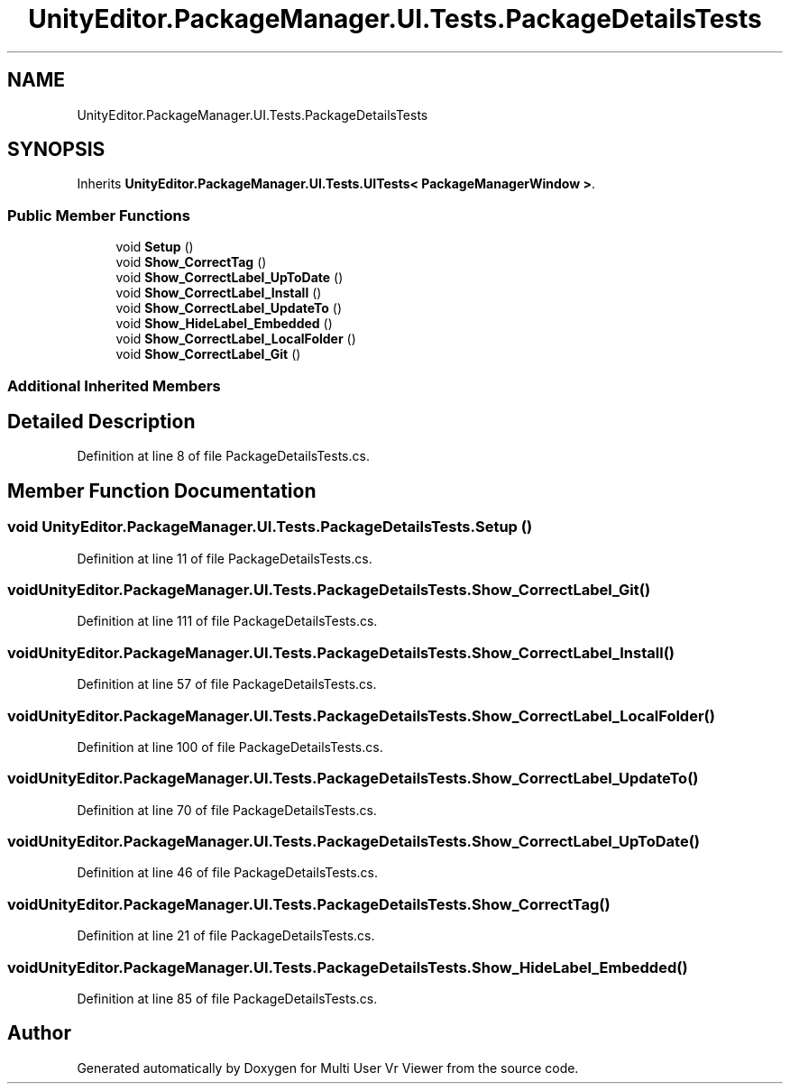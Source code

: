 .TH "UnityEditor.PackageManager.UI.Tests.PackageDetailsTests" 3 "Sat Jul 20 2019" "Version https://github.com/Saurabhbagh/Multi-User-VR-Viewer--10th-July/" "Multi User Vr Viewer" \" -*- nroff -*-
.ad l
.nh
.SH NAME
UnityEditor.PackageManager.UI.Tests.PackageDetailsTests
.SH SYNOPSIS
.br
.PP
.PP
Inherits \fBUnityEditor\&.PackageManager\&.UI\&.Tests\&.UITests< PackageManagerWindow >\fP\&.
.SS "Public Member Functions"

.in +1c
.ti -1c
.RI "void \fBSetup\fP ()"
.br
.ti -1c
.RI "void \fBShow_CorrectTag\fP ()"
.br
.ti -1c
.RI "void \fBShow_CorrectLabel_UpToDate\fP ()"
.br
.ti -1c
.RI "void \fBShow_CorrectLabel_Install\fP ()"
.br
.ti -1c
.RI "void \fBShow_CorrectLabel_UpdateTo\fP ()"
.br
.ti -1c
.RI "void \fBShow_HideLabel_Embedded\fP ()"
.br
.ti -1c
.RI "void \fBShow_CorrectLabel_LocalFolder\fP ()"
.br
.ti -1c
.RI "void \fBShow_CorrectLabel_Git\fP ()"
.br
.in -1c
.SS "Additional Inherited Members"
.SH "Detailed Description"
.PP 
Definition at line 8 of file PackageDetailsTests\&.cs\&.
.SH "Member Function Documentation"
.PP 
.SS "void UnityEditor\&.PackageManager\&.UI\&.Tests\&.PackageDetailsTests\&.Setup ()"

.PP
Definition at line 11 of file PackageDetailsTests\&.cs\&.
.SS "void UnityEditor\&.PackageManager\&.UI\&.Tests\&.PackageDetailsTests\&.Show_CorrectLabel_Git ()"

.PP
Definition at line 111 of file PackageDetailsTests\&.cs\&.
.SS "void UnityEditor\&.PackageManager\&.UI\&.Tests\&.PackageDetailsTests\&.Show_CorrectLabel_Install ()"

.PP
Definition at line 57 of file PackageDetailsTests\&.cs\&.
.SS "void UnityEditor\&.PackageManager\&.UI\&.Tests\&.PackageDetailsTests\&.Show_CorrectLabel_LocalFolder ()"

.PP
Definition at line 100 of file PackageDetailsTests\&.cs\&.
.SS "void UnityEditor\&.PackageManager\&.UI\&.Tests\&.PackageDetailsTests\&.Show_CorrectLabel_UpdateTo ()"

.PP
Definition at line 70 of file PackageDetailsTests\&.cs\&.
.SS "void UnityEditor\&.PackageManager\&.UI\&.Tests\&.PackageDetailsTests\&.Show_CorrectLabel_UpToDate ()"

.PP
Definition at line 46 of file PackageDetailsTests\&.cs\&.
.SS "void UnityEditor\&.PackageManager\&.UI\&.Tests\&.PackageDetailsTests\&.Show_CorrectTag ()"

.PP
Definition at line 21 of file PackageDetailsTests\&.cs\&.
.SS "void UnityEditor\&.PackageManager\&.UI\&.Tests\&.PackageDetailsTests\&.Show_HideLabel_Embedded ()"

.PP
Definition at line 85 of file PackageDetailsTests\&.cs\&.

.SH "Author"
.PP 
Generated automatically by Doxygen for Multi User Vr Viewer from the source code\&.

